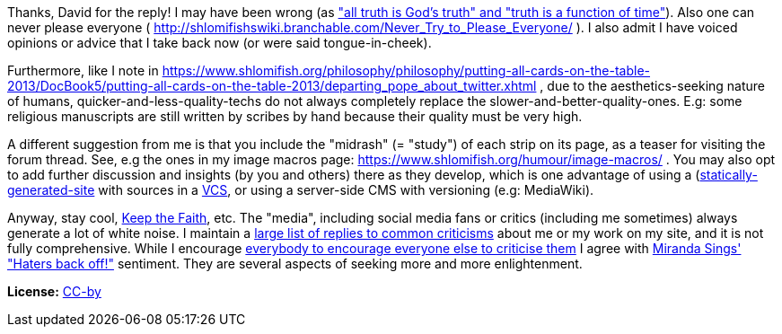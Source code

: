 Thanks, David for the reply! I may have been wrong (as https://twitter.com/shlomif/status/1351069373952360448["all truth is God's truth" and "truth is a function of time"]). Also one can never please everyone ( http://shlomifishswiki.branchable.com/Never_Try_to_Please_Everyone/ ). I also admit I have voiced opinions or advice that I take back now (or were said tongue-in-cheek).

Furthermore, like I note in
https://www.shlomifish.org/philosophy/philosophy/putting-all-cards-on-the-table-2013/DocBook5/putting-all-cards-on-the-table-2013/departing_pope_about_twitter.xhtml
, due to the aesthetics-seeking nature of humans,
quicker-and-less-quality-techs do not always completely replace the slower-and-better-quality-ones.
E.g: some religious manuscripts are still written by scribes by hand because their
quality must be very high.

A different suggestion from me is that you include the "midrash" (= "study") of each strip on its page, as a teaser for visiting the forum thread. See, e.g the ones in my image macros page:
https://www.shlomifish.org/humour/image-macros/ .
You may also opt to add further discussion and insights (by you and others)
there as they develop,
which is one advantage of using a
(https://github.com/shlomif/shlomif-tech-diary/blob/master/static-site-generators--despair.md)[statically-generated-site]
with sources in a https://en.wikipedia.org/wiki/Version_control[VCS],
or using a server-side CMS with versioning (e.g: MediaWiki).

Anyway, stay cool, https://www.youtube.com/watch?v=eZQyVUTcpM4[Keep the Faith], etc.
The "media", including social media fans or critics (including me sometimes)
always generate a lot of white noise. I maintain a https://www.shlomifish.org/meta/FAQ/[large
list of replies to common criticisms] about me or my work on my site, and it is
not fully comprehensive. While I encourage
http://shlomifishswiki.branchable.com/Encourage_criticism_and_try_to_get_offended/[everybody
to encourage everyone else to
criticise them]
I agree with https://en.wikipedia.org/wiki/Miranda_Sings[Miranda Sings' "Haters back off!"]
sentiment. They are several aspects of seeking more and more enlightenment.

**License:** https://creativecommons.org/licenses/by/4.0/[CC-by]
